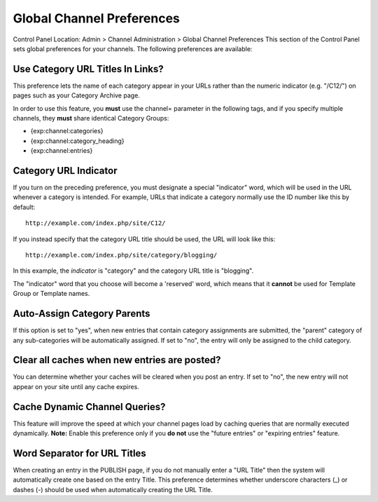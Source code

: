 Global Channel Preferences
==========================

Control Panel Location: Admin > Channel Administration > Global Channel
Preferences
This section of the Control Panel sets global preferences for your
channels. The following preferences are available:

Use Category URL Titles In Links?
~~~~~~~~~~~~~~~~~~~~~~~~~~~~~~~~~

This preference lets the name of each category appear in your URLs
rather than the numeric indicator (e.g. "/C12/") on pages such as your
Category Archive page.

In order to use this feature, you **must** use the channel= parameter in
the following tags, and if you specify multiple channels, they **must**
share identical Category Groups:

-  {exp:channel:categories}
-  {exp:channel:category\_heading}
-  {exp:channel:entries}

Category URL Indicator
~~~~~~~~~~~~~~~~~~~~~~

If you turn on the preceding preference, you must designate a special
"indicator" word, which will be used in the URL whenever a category is
intended. For example, URLs that indicate a category normally use the ID
number like this by default::

	http://example.com/index.php/site/C12/

If you instead specify that the category URL title should be used, the
URL will look like this::

	http://example.com/index.php/site/category/blogging/

In this example, the *indicator* is "category" and the category URL
title is "blogging".

The "indicator" word that you choose will become a 'reserved' word,
which means that it **cannot** be used for Template Group or Template
names.

Auto-Assign Category Parents
~~~~~~~~~~~~~~~~~~~~~~~~~~~~

If this option is set to "yes", when new entries that contain category
assignments are submitted, the "parent" category of any sub-categories
will be automatically assigned. If set to "no", the entry will only be
assigned to the child category.

Clear all caches when new entries are posted?
~~~~~~~~~~~~~~~~~~~~~~~~~~~~~~~~~~~~~~~~~~~~~

You can determine whether your caches will be cleared when you post an
entry. If set to "no", the new entry will not appear on your site until
any cache expires.

Cache Dynamic Channel Queries?
~~~~~~~~~~~~~~~~~~~~~~~~~~~~~~

This feature will improve the speed at which your channel pages load by
caching queries that are normally executed dynamically. **Note:** Enable
this preference only if you **do not** use the "future entries" or
"expiring entries" feature.

Word Separator for URL Titles
~~~~~~~~~~~~~~~~~~~~~~~~~~~~~

When creating an entry in the PUBLISH page, if you do not manually enter
a "URL Title" then the system will automatically create one based on the
entry Title. This preference determines whether underscore characters
(\_) or dashes (-) should be used when automatically creating the URL
Title.
